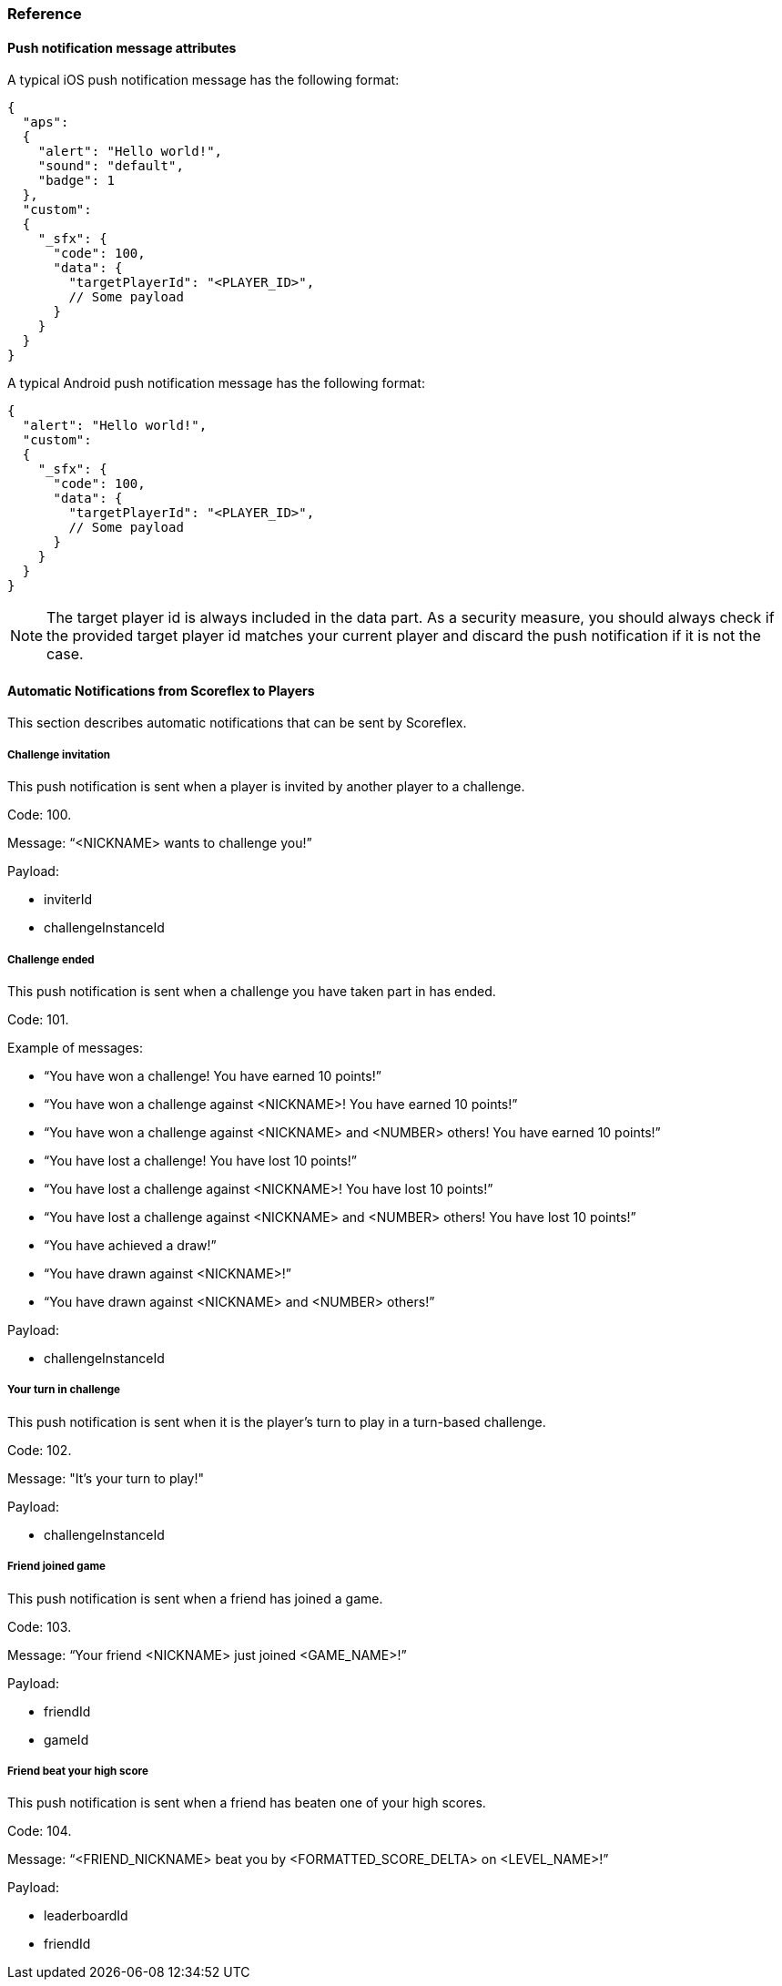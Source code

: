 [[guide-push-notifications-reference]]
[role="chunk-page chunk-toc"]
=== [title-badge-push-notifications]#Reference#

--
--

[[guide-push-notifications-reference-push-notification-message-attributes]]
==== Push notification message attributes

A typical iOS push notification message has the following format:

[source,js]
----
{
  "aps":
  {
    "alert": "Hello world!",
    "sound": "default",
    "badge": 1
  },
  "custom":
  {
    "_sfx": {
      "code": 100,
      "data": {
        "targetPlayerId": "<PLAYER_ID>",
        // Some payload
      }
    }
  }
}
----

A typical Android push notification message has the following format:

[source,js]
----
{
  "alert": "Hello world!",
  "custom":
  {
    "_sfx": {
      "code": 100,
      "data": {
        "targetPlayerId": "<PLAYER_ID>",
        // Some payload
      }
    }
  }
}
----

NOTE: The target player id is always included in the data part. As a
security measure, you should always check if the provided target player id
matches your current player and discard the push notification if it is
not the case.

[[guide-push-notifications-reference-automatic-notifications-from-scoreflex-to-players]]
==== Automatic Notifications from Scoreflex to Players

This section describes automatic notifications that can be sent by
Scoreflex.

[[guide-push-notifications-reference-automatic-notifications-from-scoreflex-to-players-challenge-invitation]]
===== Challenge invitation

This push notification is sent when a player is invited by another
player to a challenge.

Code: +100+.

Message: “<NICKNAME> wants to challenge you!”

Payload:

* +inviterId+
* +challengeInstanceId+

[[guide-push-notifications-reference-automatic-notifications-from-scoreflex-to-players-challenge-ended]]
===== Challenge ended

This push notification is sent when a challenge you have taken part in
has ended.

Code: +101+.

Example of messages:

* “You have won a challenge! You have earned 10 points!”
* “You have won a challenge against <NICKNAME>! You have earned 10 points!”
* “You have won a challenge against <NICKNAME> and <NUMBER> others!
   You have earned 10 points!”
* “You have lost a challenge! You have lost 10 points!”
* “You have lost a challenge against <NICKNAME>! You have lost 10 points!”
* “You have lost a challenge against <NICKNAME> and <NUMBER> others!
   You have lost 10 points!”
* “You have achieved a draw!”
* “You have drawn against <NICKNAME>!”
* “You have drawn against <NICKNAME> and <NUMBER> others!”

Payload:

* +challengeInstanceId+

[[guide-push-notifications-reference-automatic-notifications-from-scoreflex-to-players-your-turn-in-challenge]]
===== Your turn in challenge

This push notification is sent when it is the player's turn to play in a
turn-based challenge.

Code: +102+.

Message: "It's your turn to play!"

Payload:

* +challengeInstanceId+

[[guide-push-notifications-reference-automatic-notifications-from-scoreflex-to-players-friend-joined-game]]
===== Friend joined game

This push notification is sent when a friend has joined a game.

Code: +103+.

Message: “Your friend <NICKNAME> just joined <GAME_NAME>!”

Payload:

* +friendId+
* +gameId+

[[guide-push-notifications-reference-automatic-notifications-from-scoreflex-to-players-friend-beat-your-high-score]]
===== Friend beat your high score

This push notification is sent when a friend has beaten one of your high
scores.

Code: +104+.

Message: “<FRIEND_NICKNAME> beat you by <FORMATTED_SCORE_DELTA> on <LEVEL_NAME>!”

Payload:

* +leaderboardId+
* +friendId+
